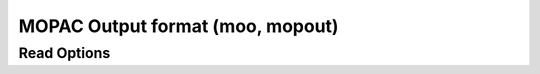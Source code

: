 MOPAC Output format (moo, mopout)
=================================
Read Options
~~~~~~~~~~~~

.. cmdoption:: s

  Output single bonds only

.. cmdoption:: b

  Disable bonding entirely
